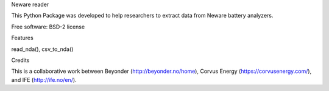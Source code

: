 Neware reader

This Python Package was developed to help researchers to extract data from Neware battery analyzers.

Free software: BSD-2 license

Features

read_nda(),
csv_to_nda()

Credits

This is a collaborative work between Beyonder (http://beyonder.no/home), Corvus Energy (https://corvusenergy.com/), and IFE (http://ife.no/en/).
